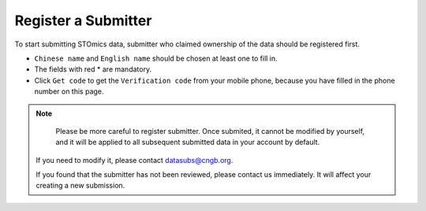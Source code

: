 Register a Submitter
====================

To start submitting STOmics data, submitter who claimed ownership of the data should be registered first.

.. image:: ../images/Submitter_registration.jpg

* ``Chinese name`` and ``English name`` should be chosen at least one to fill in.
* The fields with red \* are mandatory.
* Click ``Get code`` to get the ``Verification code`` from your mobile phone, because you have filled in the phone number on this page.

.. note::

	 Please be more careful to register submitter. Once submited, it cannot be modified by yourself, and it will be applied to all subsequent submitted data in your account by default.

   If you need to modify it, please contact datasubs@cngb.org.

   If you found that the submitter has not been reviewed, please contact us immediately. It will affect your creating a new submission.
